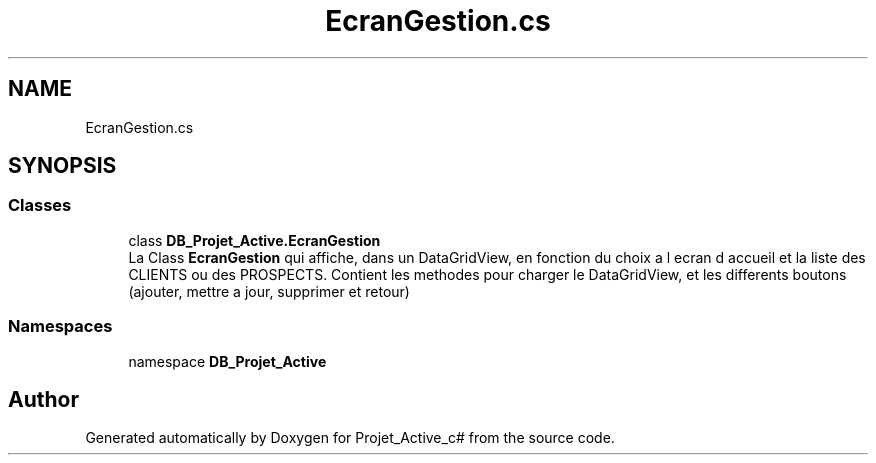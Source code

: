 .TH "EcranGestion.cs" 3 "Mon Apr 1 2019" "Version 0.1" "Projet_Active_c#" \" -*- nroff -*-
.ad l
.nh
.SH NAME
EcranGestion.cs
.SH SYNOPSIS
.br
.PP
.SS "Classes"

.in +1c
.ti -1c
.RI "class \fBDB_Projet_Active\&.EcranGestion\fP"
.br
.RI "La Class \fBEcranGestion\fP qui affiche, dans un DataGridView, en fonction du choix a l ecran d accueil et la liste des CLIENTS ou des PROSPECTS\&. Contient les methodes pour charger le DataGridView, et les differents boutons (ajouter, mettre a jour, supprimer et retour) "
.in -1c
.SS "Namespaces"

.in +1c
.ti -1c
.RI "namespace \fBDB_Projet_Active\fP"
.br
.in -1c
.SH "Author"
.PP 
Generated automatically by Doxygen for Projet_Active_c# from the source code\&.
